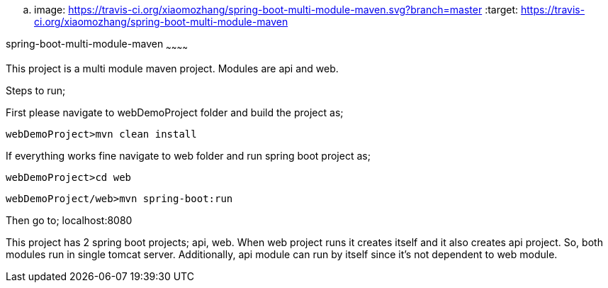 .. image: https://travis-ci.org/xiaomozhang/spring-boot-multi-module-maven.svg?branch=master
   :target: https://travis-ci.org/xiaomozhang/spring-boot-multi-module-maven


spring-boot-multi-module-maven
~~~~~~~~~~~~

This project is a multi module maven project. Modules are api and web.

Steps to run;

First please navigate to webDemoProject folder and build the project as;
 
 webDemoProject>mvn clean install

If everything works fine navigate to web folder and run spring boot project as;
 
 webDemoProject>cd web
 
 webDemoProject/web>mvn spring-boot:run


Then go to; localhost:8080

This project has 2 spring boot projects; api, web.
When web project runs it creates itself and it also creates api project. So, both modules run in single tomcat server.
Additionally, api module can run by itself since it's not dependent to web module.



